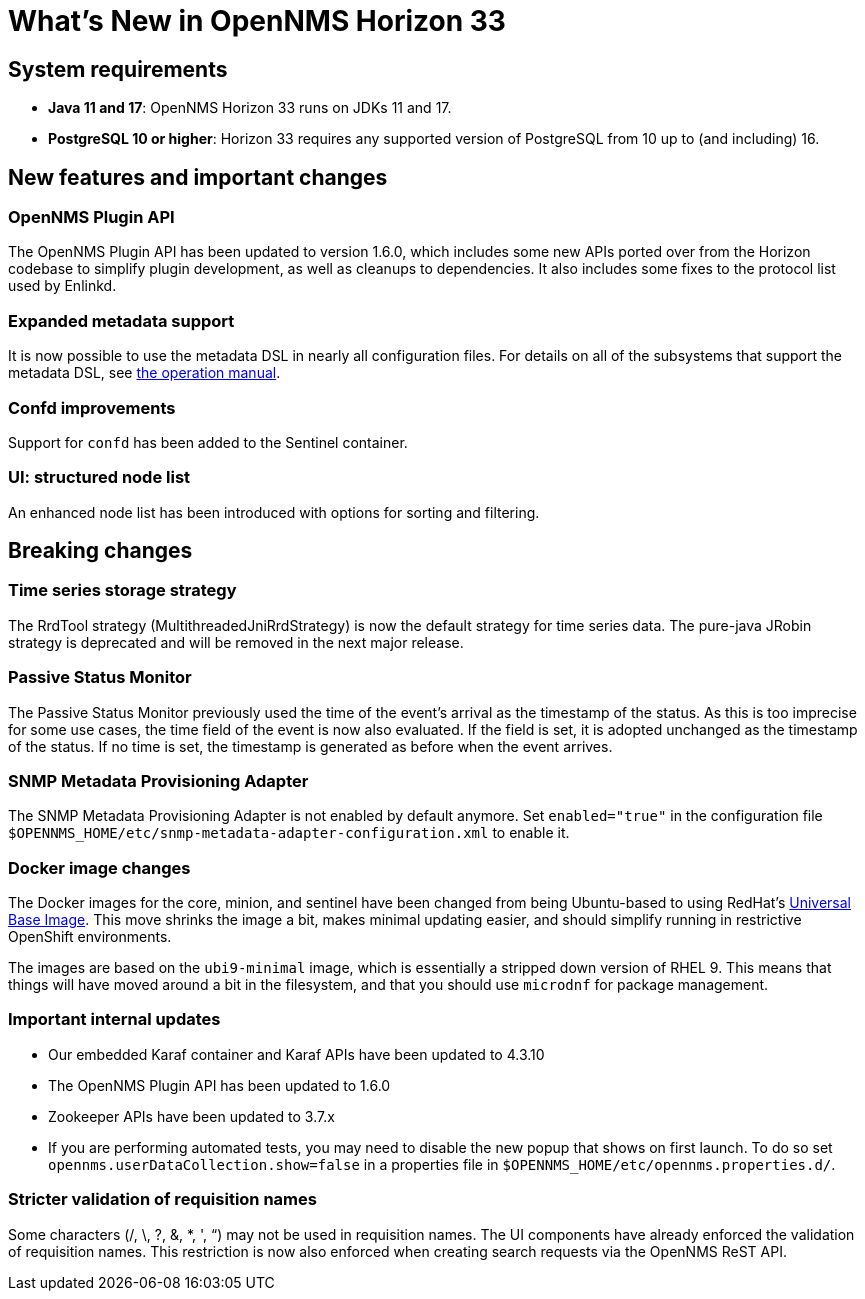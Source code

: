 [[releasenotes-33]]

= What's New in OpenNMS Horizon 33

== System requirements

* *Java 11 and 17*: OpenNMS Horizon 33 runs on JDKs 11 and 17.
* *PostgreSQL 10 or higher*: Horizon 33 requires any supported version of PostgreSQL from 10 up to (and including) 16.

== New features and important changes

=== OpenNMS Plugin API

The OpenNMS Plugin API has been updated to version 1.6.0, which includes some new APIs ported over from the Horizon codebase to simplify plugin development, as well as cleanups to dependencies.
It also includes some fixes to the protocol list used by Enlinkd.

=== Expanded metadata support

It is now possible to use the metadata DSL in nearly all configuration files.
For details on all of the subsystems that support the metadata DSL, see xref:operation:deep-dive/meta-data.adoc[the operation manual].

=== Confd improvements

Support for `confd` has been added to the Sentinel container.

=== UI: structured node list

An enhanced node list has been introduced with options for sorting and filtering.

== Breaking changes

=== Time series storage strategy
The RrdTool strategy (MultithreadedJniRrdStrategy) is now the default strategy for time series data.
The pure-java JRobin strategy is deprecated and will be removed in the next major release.

=== Passive Status Monitor
The Passive Status Monitor previously used the time of the event's arrival as the timestamp of the status.
As this is too imprecise for some use cases, the time field of the event is now also evaluated.
If the field is set, it is adopted unchanged as the timestamp of the status.
If no time is set, the timestamp is generated as before when the event arrives.

=== SNMP Metadata Provisioning Adapter
The SNMP Metadata Provisioning Adapter is not enabled by default anymore.
Set `enabled="true"` in the configuration file `$OPENNMS_HOME/etc/snmp-metadata-adapter-configuration.xml` to enable it.

=== Docker image changes

The Docker images for the core, minion, and sentinel have been changed from being Ubuntu-based to using RedHat's link:https://www.redhat.com/en/blog/introducing-red-hat-universal-base-image[Universal Base Image].
This move shrinks the image a bit, makes minimal updating easier, and should simplify running in restrictive OpenShift environments.

The images are based on the `ubi9-minimal` image, which is essentially a stripped down version of RHEL 9.
This means that things will have moved around a bit in the filesystem, and that you should use `microdnf` for package management.

=== Important internal updates

* Our embedded Karaf container and Karaf APIs have been updated to 4.3.10
* The OpenNMS Plugin API has been updated to 1.6.0
* Zookeeper APIs have been updated to 3.7.x
* If you are performing automated tests, you may need to disable the new popup that shows on first launch.  To do so set `opennms.userDataCollection.show=false` in a properties file in `$OPENNMS_HOME/etc/opennms.properties.d/`.

=== Stricter validation of requisition names
Some characters (/, \, ?, &, *, ', “) may not be used in requisition names. The UI components have already enforced the validation of requisition names. This restriction is now also enforced when creating search requests via the OpenNMS ReST API.